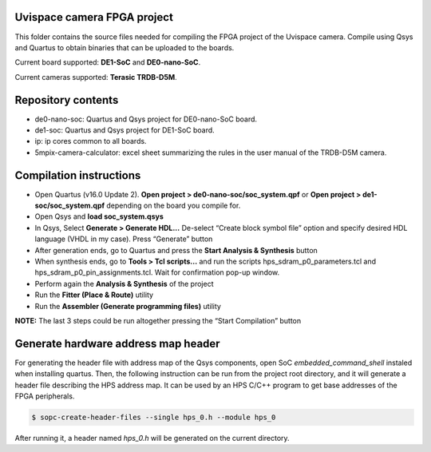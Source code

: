 ============================
Uvispace camera FPGA project
============================

This folder contains the source files needed for compiling the FPGA project of the Uvispace camera.
Compile using Qsys and Quartus to obtain binaries that can be uploaded to the
boards.

Current board supported: **DE1-SoC** and **DE0-nano-SoC**.

Current cameras supported: **Terasic TRDB-D5M**.

===================
Repository contents
===================
* de0-nano-soc: Quartus and Qsys project for DE0-nano-SoC board.
* de1-soc: Quartus and Qsys project for DE1-SoC board.
* ip: ip cores common to all boards.
* 5mpix-camera-calculator: excel sheet summarizing the rules in the user manual of the TRDB-D5M camera.

========================
Compilation instructions
========================

* Open Quartus (v16.0 Update 2). **Open project > de0-nano-soc/soc_system.qpf** or **Open project > de1-soc/soc_system.qpf** depending on the board you compile for.
* Open Qsys and **load soc_system.qsys**
* In Qsys, Select **Generate > Generate HDL...** De-select “Create block symbol file” option and specify desired HDL language (VHDL in my case). Press “Generate” button
* After generation ends, go to Quartus and press the **Start Analysis & Synthesis** button
* When synthesis ends, go to **Tools > Tcl scripts...** and run the scripts hps_sdram_p0_parameters.tcl and hps_sdram_p0_pin_assignments.tcl. Wait for confirmation pop-up window.
* Perform again the **Analysis & Synthesis** of the project
* Run the **Fitter (Place & Route)** utility
* Run the **Assembler (Generate programming files)** utility

**NOTE:** The last 3 steps could be run altogether pressing the “Start Compilation” button

====================================
Generate hardware address map header
====================================

For generating the header file with address map of the Qsys components, open SoC *embedded_command_shell* instaled when installing quartus. Then, the following instruction can be run from the project root directory, and it will generate a header file describing the HPS address map. It can be used by an HPS C/C++ program to get base addresses of the FPGA peripherals.

.. code-block:: bash

    $ sopc-create-header-files --single hps_0.h --module hps_0

After running it, a header named *hps_0.h* will be generated on the current directory.
